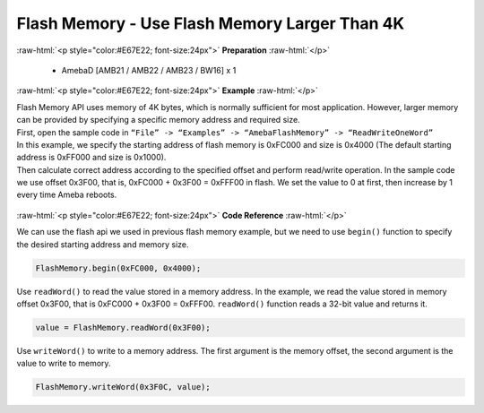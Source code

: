 ##########################################################################
Flash Memory - Use Flash Memory Larger Than 4K
##########################################################################

.. role:: raw-html(raw)
   :format: html

:raw-html:`<p style="color:#E67E22; font-size:24px">`
**Preparation**
:raw-html:`</p>`

  - AmebaD [AMB21 / AMB22 / AMB23 / BW16] x 1

:raw-html:`<p style="color:#E67E22; font-size:24px">`
**Example**
:raw-html:`</p>`

| Flash Memory API uses memory of 4K bytes, which is normally sufficient
  for most application. However, larger memory can be provided by
  specifying a specific memory address and required size.

| First, open the sample code in ``“File” -> “Examples” ->
  “AmebaFlashMemory” -> “ReadWriteOneWord”``

| In this example, we specify the starting address of flash memory is
  0xFC000 and size is 0x4000 (The default starting address is 0xFF000
  and size is 0x1000).
| Then calculate correct address according to the specified offset and
  perform read/write operation. In the sample code we use offset 0x3F00,
  that is, 0xFC000 + 0x3F00 = 0xFFF00 in flash. We set the value to 0 at
  first, then increase by 1 every time Ameba reboots.
  
  |1|

:raw-html:`<p style="color:#E67E22; font-size:24px">`
**Code Reference**
:raw-html:`</p>`

We can use the flash api we used in previous flash memory example, but
we need to use ``begin()`` function to specify the desired starting address
and memory size.

.. code-block:: C

  FlashMemory.begin(0xFC000, 0x4000);

Use ``readWord()`` to read the value stored in a memory address. In the
example, we read the value stored in memory offset 0x3F00, that is
0xFC000 + 0x3F00 = 0xFFF00. ``readWord()`` function reads a 32-bit value and
returns it.

.. code-block:: C

  value = FlashMemory.readWord(0x3F00);

Use ``writeWord()`` to write to a memory address. The first argument is the
memory offset, the second argument is the value to write to memory.

.. code-block:: C

  FlashMemory.writeWord(0x3F0C, value);

.. |1| image:: /media/Flash_Memory_Use_Flash_Memory_larger_than_4K/image1.png
   :width: 677
   :height: 591
   :scale: 100 %
